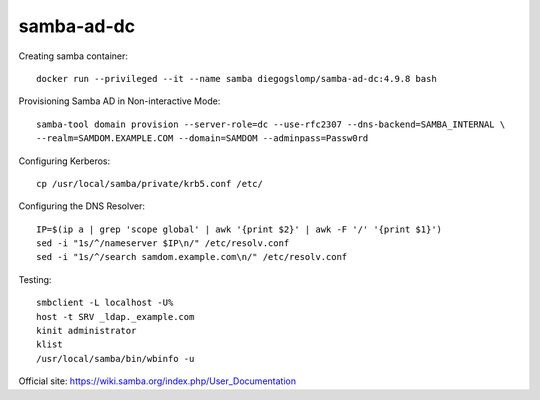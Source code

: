 samba-ad-dc
===========

Creating samba container::

    docker run --privileged --it --name samba diegogslomp/samba-ad-dc:4.9.8 bash

Provisioning Samba AD in Non-interactive Mode::

    samba-tool domain provision --server-role=dc --use-rfc2307 --dns-backend=SAMBA_INTERNAL \
    --realm=SAMDOM.EXAMPLE.COM --domain=SAMDOM --adminpass=Passw0rd

Configuring Kerberos::

    cp /usr/local/samba/private/krb5.conf /etc/
    
Configuring the DNS Resolver::

    IP=$(ip a | grep 'scope global' | awk '{print $2}' | awk -F '/' '{print $1}')
    sed -i "1s/^/nameserver $IP\n/" /etc/resolv.conf
    sed -i "1s/^/search samdom.example.com\n/" /etc/resolv.conf

Testing::
    
    smbclient -L localhost -U%
    host -t SRV _ldap._example.com
    kinit administrator
    klist
    /usr/local/samba/bin/wbinfo -u
    
Official site: https://wiki.samba.org/index.php/User_Documentation

